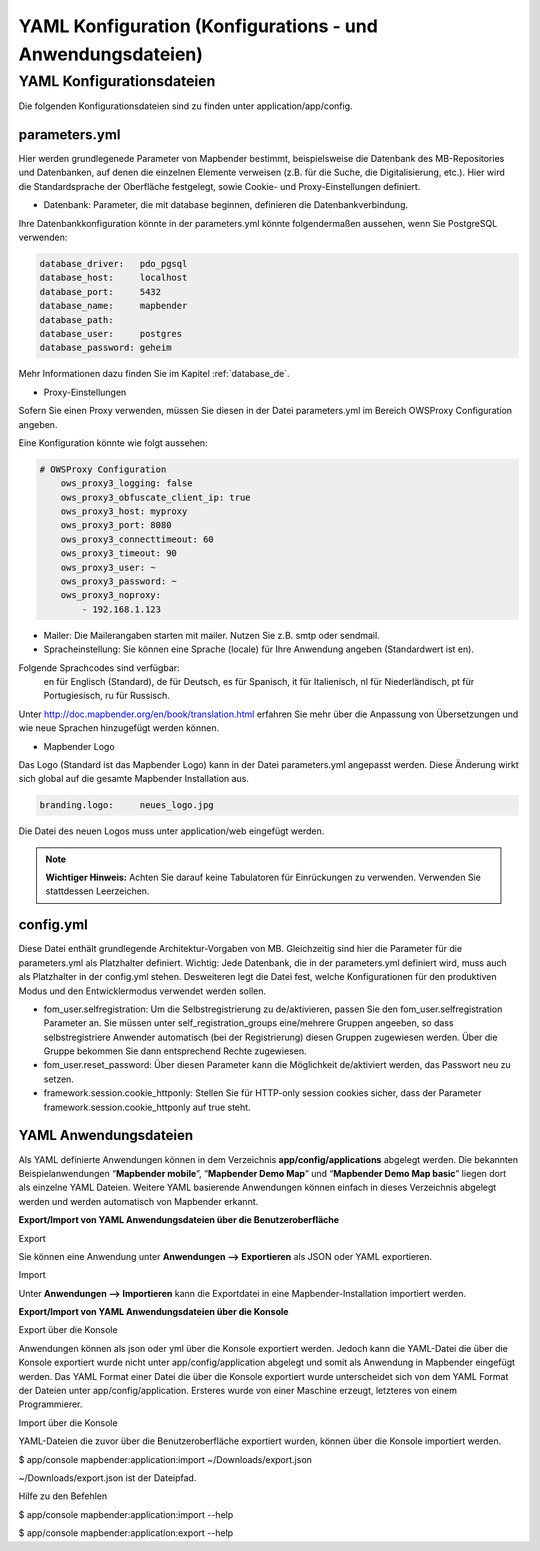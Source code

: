 .. _yaml_de:

YAML Konfiguration (Konfigurations - und Anwendungsdateien)
###########################################################

YAML Konfigurationsdateien
==========================

Die folgenden Konfigurationsdateien sind zu finden unter application/app/config.

parameters.yml
--------------
Hier werden grundlegenede Parameter von Mapbender bestimmt, beispielsweise die Datenbank des MB-Repositories und Datenbanken, auf denen die einzelnen Elemente verweisen (z.B. für die Suche, die Digitalisierung, etc.). Hier wird die Standardsprache der Oberfläche festgelegt, sowie Cookie- und Proxy-Einstellungen definiert.

* Datenbank: Parameter, die mit database beginnen, definieren die Datenbankverbindung.
Ihre Datenbankkonfiguration könnte in der parameters.yml könnte folgendermaßen aussehen, wenn Sie PostgreSQL verwenden:

.. code-block:: yaml

    database_driver:   pdo_pgsql
    database_host:     localhost
    database_port:     5432
    database_name:     mapbender
    database_path:
    database_user:     postgres
    database_password: geheim

Mehr Informationen dazu finden Sie im Kapitel :ref:`database_de`.

* Proxy-Einstellungen
Sofern Sie einen Proxy verwenden, müssen Sie diesen in der Datei parameters.yml im Bereich OWSProxy Configuration angeben.

Eine Konfiguration könnte wie folgt aussehen:

.. code-block:: yaml

    # OWSProxy Configuration
        ows_proxy3_logging: false
        ows_proxy3_obfuscate_client_ip: true
        ows_proxy3_host: myproxy
        ows_proxy3_port: 8080
        ows_proxy3_connecttimeout: 60
        ows_proxy3_timeout: 90
        ows_proxy3_user: ~
        ows_proxy3_password: ~
        ows_proxy3_noproxy:
            - 192.168.1.123

* Mailer: Die Mailerangaben starten mit mailer. Nutzen Sie z.B. smtp oder sendmail.

* Spracheinstellung: Sie können eine Sprache (locale) für Ihre Anwendung angeben (Standardwert ist en). 
Folgende Sprachcodes sind verfügbar:
    en für Englisch (Standard),
    de für Deutsch,
    es für Spanisch,
    it für Italienisch,
    nl für Niederländisch,
    pt für Portugiesisch,
    ru für Russisch.
Unter http://doc.mapbender.org/en/book/translation.html erfahren Sie mehr über die Anpassung von Übersetzungen und wie neue Sprachen hinzugefügt werden können.

* Mapbender Logo
Das Logo (Standard ist das Mapbender Logo) kann in der Datei parameters.yml angepasst werden. Diese Änderung wirkt sich global auf die gesamte Mapbender Installation aus.

.. code-block:: yaml

    branding.logo:     neues_logo.jpg

Die Datei des neuen Logos muss unter application/web eingefügt werden.

.. note:: **Wichtiger Hinweis:** Achten Sie darauf keine Tabulatoren für Einrückungen zu verwenden. Verwenden Sie stattdessen Leerzeichen.


config.yml
----------
Diese Datei enthält grundlegende Architektur-Vorgaben von MB. Gleichzeitig sind hier die Parameter für die parameters.yml als Platzhalter definiert. Wichtig: Jede Datenbank, die in der parameters.yml definiert wird, muss auch als Platzhalter in der config.yml stehen. Desweiteren legt die Datei fest, welche Konfigurationen für den produktiven Modus und den Entwicklermodus verwendet werden sollen.

* fom_user.selfregistration: Um die Selbstregistrierung zu de/aktivieren, passen Sie den fom_user.selfregistration Parameter an. Sie müssen unter self_registration_groups eine/mehrere Gruppen angeeben, so dass selbstregistriere Anwender automatisch (bei der Registrierung) diesen Gruppen zugewiesen werden. Über die Gruppe bekommen Sie dann entsprechend Rechte zugewiesen.
* fom_user.reset_password: Über diesen Parameter kann die Möglichkeit de/aktiviert werden, das Passwort neu zu setzen.
* framework.session.cookie_httponly: Stellen Sie für HTTP-only session cookies sicher, dass der Parameter framework.session.cookie_httponly auf true steht.


YAML Anwendungsdateien
----------------------

Als YAML definierte Anwendungen können in dem Verzeichnis **app/config/applications** abgelegt werden. Die bekannten Beispielanwendungen “**Mapbender mobile**”, “**Mapbender Demo Map**” und “**Mapbender Demo Map basic**” liegen dort als einzelne YAML Dateien. 
Weitere YAML basierende Anwendungen können einfach in dieses Verzeichnis abgelegt werden und werden automatisch von Mapbender erkannt.


**Export/Import von YAML Anwendungsdateien über die Benutzeroberfläche**

Export

Sie können eine Anwendung unter **Anwendungen --> Exportieren** als JSON oder YAML exportieren.

.. image:: ../../figures/export.png

Import

Unter **Anwendungen --> Importieren** kann die Exportdatei in eine Mapbender-Installation importiert werden.

.. image:: ../../figures/export.png


**Export/Import von YAML Anwendungsdateien über die Konsole**

Export über die Konsole

Anwendungen können als json oder yml über die Konsole exportiert werden.
Jedoch kann die YAML-Datei die über die Konsole exportiert wurde nicht unter app/config/application abgelegt und somit als Anwendung in Mapbender eingefügt werden.
Das YAML Format einer Datei die über die Konsole exportiert wurde unterscheidet sich von dem YAML Format der Dateien unter app/config/application. Ersteres wurde von einer Maschine erzeugt, letzteres von einem Programmierer. 

Import über die Konsole

YAML-Dateien die zuvor über die Benutzeroberfläche exportiert wurden, können über die Konsole importiert werden.

.. code-block:: bash
$ app/console mapbender:application:import ~/Downloads/export.json 

~/Downloads/export.json ist der Dateipfad.

Hilfe zu den Befehlen

.. code-block:: bash
$ app/console mapbender:application:import --help

.. code-block:: bash
$ app/console mapbender:application:export --help

